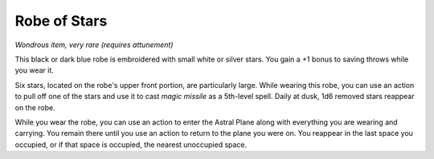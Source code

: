 Robe of Stars
~~~~~~~~~~~~~


.. https://stackoverflow.com/questions/11984652/bold-italic-in-restructuredtext

.. raw:: html

   <style type="text/css">
     span.bolditalic {
       font-weight: bold;
       font-style: italic;
     }
   </style>

.. role:: bi
   :class: bolditalic


*Wondrous item, very rare (requires attunement)*

This black or dark blue robe is embroidered with small white or silver
stars. You gain a +1 bonus to saving throws while you wear it.

Six stars, located on the robe's upper front portion, are particularly
large. While wearing this robe, you can use an action to pull off one of
the stars and use it to cast *magic missile* as a 5th-level spell. Daily
at dusk, 1d6 removed stars reappear on the robe.

While you wear the robe, you can use an action to enter the Astral Plane
along with everything you are wearing and carrying. You remain there
until you use an action to return to the plane you were on. You reappear
in the last space you occupied, or if that space is occupied, the
nearest unoccupied space.


